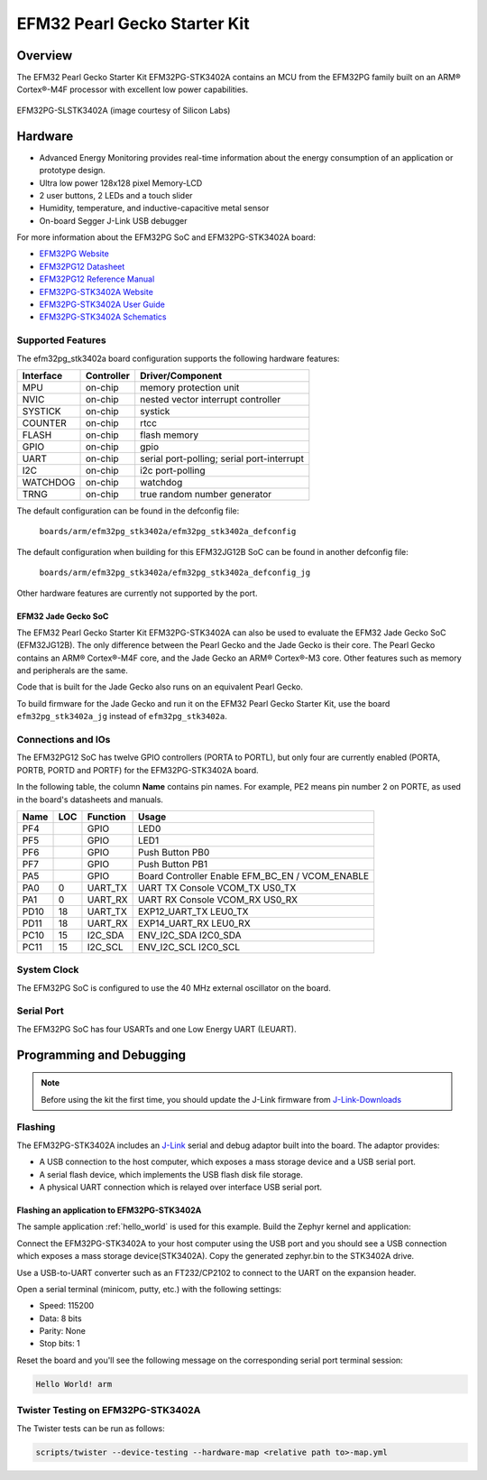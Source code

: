 .. _efm32pg_stk3402a:

EFM32 Pearl Gecko Starter Kit
#############################

Overview
********

The EFM32 Pearl Gecko Starter Kit EFM32PG-STK3402A contains an MCU from the
EFM32PG family built on an ARM® Cortex®-M4F processor with excellent low
power capabilities.

.. figure:: efm32pg_stk3402a.jpg
   :align: center
   :alt: EFM32PG-SLSTK3402A

   EFM32PG-SLSTK3402A (image courtesy of Silicon Labs)

Hardware
********

- Advanced Energy Monitoring provides real-time information about the energy
  consumption of an application or prototype design.
- Ultra low power 128x128 pixel Memory-LCD
- 2 user buttons, 2 LEDs and a touch slider
- Humidity, temperature, and inductive-capacitive metal sensor
- On-board Segger J-Link USB debugger

For more information about the EFM32PG SoC and EFM32PG-STK3402A board:

- `EFM32PG Website`_
- `EFM32PG12 Datasheet`_
- `EFM32PG12 Reference Manual`_
- `EFM32PG-STK3402A Website`_
- `EFM32PG-STK3402A User Guide`_
- `EFM32PG-STK3402A Schematics`_

Supported Features
==================

The efm32pg_stk3402a board configuration supports the following hardware features:

+-----------+------------+-------------------------------------+
| Interface | Controller | Driver/Component                    |
+===========+============+=====================================+
| MPU       | on-chip    | memory protection unit              |
+-----------+------------+-------------------------------------+
| NVIC      | on-chip    | nested vector interrupt controller  |
+-----------+------------+-------------------------------------+
| SYSTICK   | on-chip    | systick                             |
+-----------+------------+-------------------------------------+
| COUNTER   | on-chip    | rtcc                                |
+-----------+------------+-------------------------------------+
| FLASH     | on-chip    | flash memory                        |
+-----------+------------+-------------------------------------+
| GPIO      | on-chip    | gpio                                |
+-----------+------------+-------------------------------------+
| UART      | on-chip    | serial port-polling;                |
|           |            | serial port-interrupt               |
+-----------+------------+-------------------------------------+
| I2C       | on-chip    | i2c port-polling                    |
+-----------+------------+-------------------------------------+
| WATCHDOG  | on-chip    | watchdog                            |
+-----------+------------+-------------------------------------+
| TRNG      | on-chip    | true random number generator        |
+-----------+------------+-------------------------------------+

The default configuration can be found in the defconfig file:

	``boards/arm/efm32pg_stk3402a/efm32pg_stk3402a_defconfig``

The default configuration when building for this EFM32JG12B SoC can be found in
another defconfig file:

	``boards/arm/efm32pg_stk3402a/efm32pg_stk3402a_defconfig_jg``

Other hardware features are currently not supported by the port.

EFM32 Jade Gecko SoC
--------------------

The EFM32 Pearl Gecko Starter Kit EFM32PG-STK3402A can also be used to evaluate
the EFM32 Jade Gecko SoC (EFM32JG12B). The only difference between the Pearl
Gecko and the Jade Gecko is their core. The Pearl Gecko contains an ARM®
Cortex®-M4F core, and the Jade Gecko an ARM® Cortex®-M3 core. Other features
such as memory and peripherals are the same.

Code that is built for the Jade Gecko also runs on an equivalent Pearl Gecko.

To build firmware for the Jade Gecko and run it on the EFM32 Pearl Gecko Starter
Kit, use the board ``efm32pg_stk3402a_jg`` instead of ``efm32pg_stk3402a``.

Connections and IOs
===================

The EFM32PG12 SoC has twelve GPIO controllers (PORTA to PORTL), but only four
are currently enabled (PORTA, PORTB, PORTD and PORTF) for the EFM32PG-STK3402A
board.

In the following table, the column **Name** contains pin names. For example, PE2
means pin number 2 on PORTE, as used in the board's datasheets and manuals.

+-------+-----+-------------+-------------------------------------+
| Name  | LOC | Function    | Usage                               |
+=======+=====+=============+=====================================+
| PF4   |     | GPIO        | LED0                                |
+-------+-----+-------------+-------------------------------------+
| PF5   |     | GPIO        | LED1                                |
+-------+-----+-------------+-------------------------------------+
| PF6   |     | GPIO        | Push Button PB0                     |
+-------+-----+-------------+-------------------------------------+
| PF7   |     | GPIO        | Push Button PB1                     |
+-------+-----+-------------+-------------------------------------+
| PA5   |     | GPIO        | Board Controller Enable             |
|       |     |             | EFM_BC_EN / VCOM_ENABLE             |
+-------+-----+-------------+-------------------------------------+
| PA0   |   0 | UART_TX     | UART TX Console VCOM_TX US0_TX      |
+-------+-----+-------------+-------------------------------------+
| PA1   |   0 | UART_RX     | UART RX Console VCOM_RX US0_RX      |
+-------+-----+-------------+-------------------------------------+
| PD10  |  18 | UART_TX     | EXP12_UART_TX LEU0_TX               |
+-------+-----+-------------+-------------------------------------+
| PD11  |  18 | UART_RX     | EXP14_UART_RX LEU0_RX               |
+-------+-----+-------------+-------------------------------------+
| PC10  |  15 | I2C_SDA     | ENV_I2C_SDA I2C0_SDA                |
+-------+-----+-------------+-------------------------------------+
| PC11  |  15 | I2C_SCL     | ENV_I2C_SCL I2C0_SCL                |
+-------+-----+-------------+-------------------------------------+


System Clock
============

The EFM32PG SoC is configured to use the 40 MHz external oscillator on the
board.

Serial Port
===========

The EFM32PG SoC has four USARTs and one Low Energy UART (LEUART).

Programming and Debugging
*************************

.. note::
   Before using the kit the first time, you should update the J-Link firmware
   from `J-Link-Downloads`_

Flashing
========

The EFM32PG-STK3402A includes an `J-Link`_ serial and debug adaptor built into the
board. The adaptor provides:

- A USB connection to the host computer, which exposes a mass storage device and a
  USB serial port.
- A serial flash device, which implements the USB flash disk file storage.
- A physical UART connection which is relayed over interface USB serial port.

Flashing an application to EFM32PG-STK3402A
-------------------------------------------

The sample application :ref:`hello_world` is used for this example.
Build the Zephyr kernel and application:

.. zephyr-app-commands::
   :zephyr-app: samples/hello_world
   :board: efm32pg_stk3402a
   :goals: build

Connect the EFM32PG-STK3402A to your host computer using the USB port and you
should see a USB connection which exposes a mass storage device(STK3402A).
Copy the generated zephyr.bin to the STK3402A drive.

Use a USB-to-UART converter such as an FT232/CP2102 to connect to the UART on the
expansion header.

Open a serial terminal (minicom, putty, etc.) with the following settings:

- Speed: 115200
- Data: 8 bits
- Parity: None
- Stop bits: 1

Reset the board and you'll see the following message on the corresponding serial port
terminal session:

.. code-block:: console

   Hello World! arm

Twister Testing on EFM32PG-STK3402A
===================================

The Twister tests can be run as follows:

.. code-block:: console

   scripts/twister --device-testing --hardware-map <relative path to>-map.yml

.. _EFM32PG-STK3402A Website:
   https://www.silabs.com/products/development-tools/mcu/32-bit/efm32-pearl-gecko-pg12-starter-kit

.. _EFM32PG-STK3402A User Guide:
   https://www.silabs.com/documents/public/user-guides/ug257-stk3402-usersguide.pdf

.. _EFM32PG-STK3402A Schematics:
   https://www.silabs.com/documents/public/schematic-files/BRD2501A-A01-schematic.pdf

.. _EFM32PG Website:
   https://www.silabs.com/products/mcu/32-bit/efm32-pearl-gecko

.. _EFM32PG12 Datasheet:
   https://www.silabs.com/documents/public/data-sheets/efm32pg12-datasheet.pdf

.. _EFM32PG12 Reference Manual:
   https://www.silabs.com/documents/public/reference-manuals/efm32pg12-rm.pdf

.. _J-Link:
   https://www.segger.com/jlink-debug-probes.html

.. _J-Link-Downloads:
   https://www.segger.com/downloads/jlink

